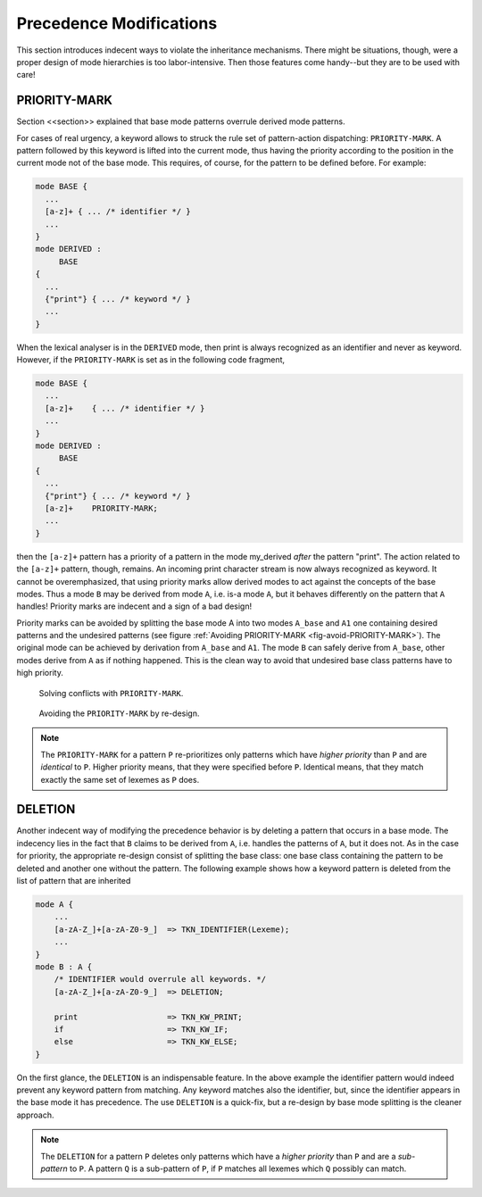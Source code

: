 Precedence Modifications
========================

This section introduces indecent ways to violate the inheritance 
mechanisms. There might be situations, though, were a proper 
design of mode hierarchies is too labor-intensive. Then those
features come handy--but they are to be used with care!


PRIORITY-MARK
-------------

Section <<section>> explained that base mode patterns overrule derived 
mode patterns.

For cases of real urgency, a keyword allows to struck the rule set of
pattern-action dispatching: ``PRIORITY-MARK``. A pattern followed by this
keyword is lifted into the current mode, thus having the priority according to
the position in the current mode not of the base mode. This requires, of
course, for the pattern to be defined before. For example:

.. code-block:: cpp

    mode BASE {
      ...
      [a-z]+ { ... /* identifier */ }
      ...
    }
    mode DERIVED :
         BASE
    {
      ...
      {"print"} { ... /* keyword */ }
      ...
    }

When the lexical analyser is in the ``DERIVED`` mode, then print is always
recognized as an identifier and never as keyword. However, if the ``PRIORITY-MARK``
is set as in the following code fragment,

.. code-block:: cpp

    mode BASE {
      ...
      [a-z]+    { ... /* identifier */ }
      ...
    }
    mode DERIVED :
         BASE
    {
      ...
      {"print"} { ... /* keyword */ }
      [a-z]+    PRIORITY-MARK;
      ...
    }

then the ``[a-z]+`` pattern has a priority of a pattern in the mode my_derived
*after* the pattern "print". The action related to the ``[a-z]+`` pattern, though,
remains. An incoming print character stream is now always recognized as
keyword. It cannot be overemphasized, that using priority marks allow
derived modes to act against the concepts of the base modes. Thus a
mode ``B`` may be derived from mode ``A``, i.e. is-a mode ``A``, but it behaves
differently on the pattern that ``A`` handles! Priority marks are 
indecent and a sign of a bad design!

Priority marks can be avoided by splitting the base mode A into two modes
``A_base`` and ``A1`` one containing desired patterns and the undesired
patterns (see figure :ref:`Avoiding PRIORITY-MARK <fig-avoid-PRIORITY-MARK>`).
The original mode can be achieved by derivation from ``A_base`` and ``A1``. The
mode ``B`` can safely derive from ``A_base``, other modes derive from ``A`` as
if nothing happened. This is the clean way to avoid that undesired base class
patterns have to high priority.

.. _fig-avoid-PRIORITY-MARK:

.. figure:: ../../figures/avoid-PRIORITY-MARK-1.*

   Solving conflicts with ``PRIORITY-MARK``.

.. figure:: ../../figures/avoid-PRIORITY-MARK-2.*

   Avoiding the ``PRIORITY-MARK`` by re-design.

.. note::

   The ``PRIORITY-MARK`` for a pattern ``P`` re-prioritizes only patterns which
   have *higher priority* than ``P`` and are *identical* to ``P``. Higher
   priority means, that they were specified before ``P``. Identical means, that
   they match exactly the same set of lexemes as ``P`` does.

DELETION
--------

Another indecent way of modifying the precedence behavior is by deleting a
pattern that occurs in a base mode. The indecency lies in the fact that ``B``
claims to be derived from ``A``, i.e. handles the patterns of ``A``, but it 
does not. As in the case for priority, the appropriate re-design consist
of splitting the base class: one base class containing the pattern to be
deleted and another one without the pattern. The following example shows
how a keyword pattern is deleted from the list of pattern that are inherited

.. code-block:: cpp

   mode A {
       ...
       [a-zA-Z_]+[a-zA-Z0-9_]  => TKN_IDENTIFIER(Lexeme);
       ...
   }
   mode B : A {
       /* IDENTIFIER would overrule all keywords. */
       [a-zA-Z_]+[a-zA-Z0-9_]  => DELETION; 

       print                   => TKN_KW_PRINT; 
       if                      => TKN_KW_IF; 
       else                    => TKN_KW_ELSE; 
   }

On the first glance, the ``DELETION`` is an indispensable feature. In the
above example the identifier pattern would indeed prevent any keyword pattern
from matching. Any keyword matches also the identifier, but, since the identifier
appears in the base mode it has precedence. The use ``DELETION`` is a
quick-fix, but a re-design by base mode splitting is the cleaner approach.

.. note::

   The ``DELETION`` for a pattern ``P`` deletes only patterns which
   have a *higher priority* than ``P`` and are a *sub-pattern* to ``P``. 
   A pattern ``Q`` is a sub-pattern of ``P``, if ``P`` matches all lexemes
   which ``Q`` possibly can match. 

